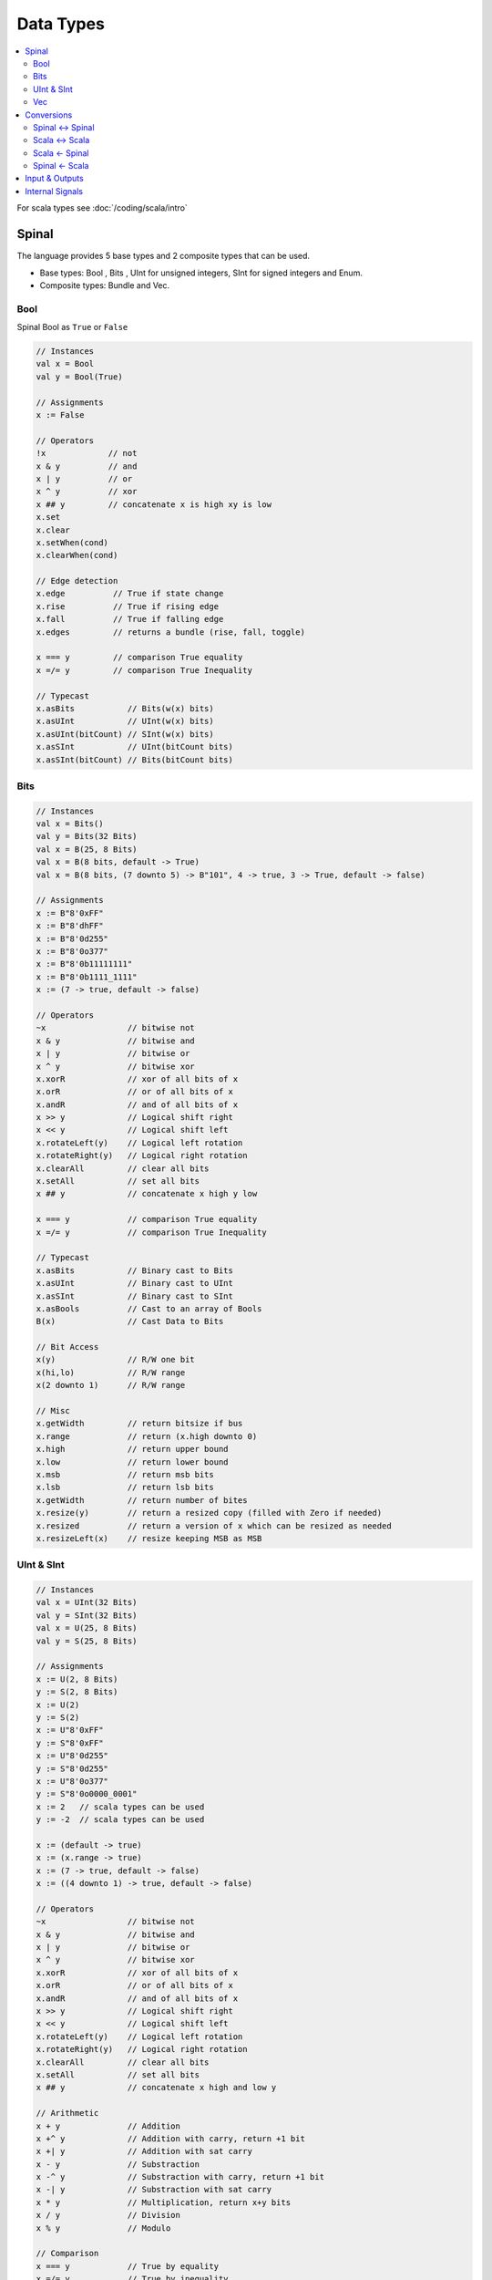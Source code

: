 ==========
Data Types
==========

.. contents:: :local:

For scala types see :doc:`/coding/scala/intro`

Spinal
======

The language provides 5 base types and 2 composite types that can be used.

* Base types: Bool , Bits , UInt for unsigned integers, SInt for signed integers and Enum.
* Composite types: Bundle and Vec.

.. graphviz::

   digraph spinal_datatypes {
     rankdir="BT"

     node [shape=box]; Bundle; Vec; Enum; Bool; Bits; UInt; SInt
     node [shape=box, style=dashed]; Data; BaseType; BitVector
     BaseType -> Data [arrowhead=onormal];
     Bundle -> Data [arrowhead=onormal];
     Vec -> Data [arrowhead=onormal];
     Enum -> BaseType [arrowhead=onormal];
     Bool -> BaseType [arrowhead=onormal];
     BitVector -> BaseType [arrowhead=onormal];
     Bits -> BitVector [arrowhead=onormal];
     UInt -> BitVector [arrowhead=onormal];
     SInt -> BitVector [arrowhead=onormal];
   }

Bool
----

Spinal Bool as ``True`` or ``False``

.. code-block:: scala

   // Instances
   val x = Bool
   val y = Bool(True)

   // Assignments
   x := False

   // Operators
   !x             // not
   x & y          // and
   x | y          // or
   x ^ y          // xor
   x ## y         // concatenate x is high xy is low
   x.set
   x.clear
   x.setWhen(cond)
   x.clearWhen(cond)

   // Edge detection
   x.edge          // True if state change
   x.rise          // True if rising edge
   x.fall          // True if falling edge
   x.edges         // returns a bundle (rise, fall, toggle)

   x === y         // comparison True equality
   x =/= y         // comparison True Inequality

   // Typecast
   x.asBits           // Bits(w(x) bits)
   x.asUInt           // UInt(w(x) bits)
   x.asUInt(bitCount) // SInt(w(x) bits)
   x.asSInt           // UInt(bitCount bits)
   x.asSInt(bitCount) // Bits(bitCount bits)

Bits
----

.. code-block:: scala

   // Instances
   val x = Bits()
   val y = Bits(32 Bits)
   val x = B(25, 8 Bits)
   val x = B(8 bits, default -> True)
   val x = B(8 bits, (7 downto 5) -> B"101", 4 -> true, 3 -> True, default -> false)

   // Assignments
   x := B"8'0xFF"
   x := B"8'dhFF"
   x := B"8'0d255"
   x := B"8'0o377"
   x := B"8'0b11111111"
   x := B"8'0b1111_1111"
   x := (7 -> true, default -> false)

   // Operators
   ~x                 // bitwise not
   x & y              // bitwise and
   x | y              // bitwise or
   x ^ y              // bitwise xor
   x.xorR             // xor of all bits of x
   x.orR              // or of all bits of x
   x.andR             // and of all bits of x
   x >> y             // Logical shift right
   x << y             // Logical shift left
   x.rotateLeft(y)    // Logical left rotation
   x.rotateRight(y)   // Logical right rotation
   x.clearAll         // clear all bits
   x.setAll           // set all bits
   x ## y             // concatenate x high y low

   x === y            // comparison True equality
   x =/= y            // comparison True Inequality

   // Typecast
   x.asBits           // Binary cast to Bits
   x.asUInt           // Binary cast to UInt
   x.asSInt           // Binary cast to SInt
   x.asBools          // Cast to an array of Bools
   B(x)               // Cast Data to Bits

   // Bit Access
   x(y)               // R/W one bit
   x(hi,lo)           // R/W range
   x(2 downto 1)      // R/W range

   // Misc
   x.getWidth         // return bitsize if bus
   x.range            // return (x.high downto 0)
   x.high             // return upper bound
   x.low              // return lower bound
   x.msb              // return msb bits
   x.lsb              // return lsb bits
   x.getWidth         // return number of bites
   x.resize(y)        // return a resized copy (filled with Zero if needed)
   x.resized          // return a version of x which can be resized as needed
   x.resizeLeft(x)    // resize keeping MSB as MSB

UInt & SInt
-----------

.. code-block:: scala

   // Instances
   val x = UInt(32 Bits)
   val y = SInt(32 Bits)
   val x = U(25, 8 Bits)
   val y = S(25, 8 Bits)

   // Assignments
   x := U(2, 8 Bits)
   y := S(2, 8 Bits)
   x := U(2)
   y := S(2)
   x := U"8'0xFF"
   y := S"8'0xFF"
   x := U"8'0d255"
   y := S"8'0d255"
   x := U"8'0o377"
   y := S"8'0o0000_0001"
   x := 2   // scala types can be used
   y := -2  // scala types can be used

   x := (default -> true)
   x := (x.range -> true)
   x := (7 -> true, default -> false)
   x := ((4 downto 1) -> true, default -> false)

   // Operators
   ~x                 // bitwise not
   x & y              // bitwise and
   x | y              // bitwise or
   x ^ y              // bitwise xor
   x.xorR             // xor of all bits of x
   x.orR              // or of all bits of x
   x.andR             // and of all bits of x
   x >> y             // Logical shift right
   x << y             // Logical shift left
   x.rotateLeft(y)    // Logical left rotation
   x.rotateRight(y)   // Logical right rotation
   x.clearAll         // clear all bits
   x.setAll           // set all bits
   x ## y             // concatenate x high and low y

   // Arithmetic
   x + y              // Addition
   x +^ y             // Addition with carry, return +1 bit
   x +| y             // Addition with sat carry
   x - y              // Substraction
   x -^ y             // Substraction with carry, return +1 bit
   x -| y             // Substraction with sat carry
   x * y              // Multiplication, return x+y bits
   x / y              // Division
   x % y              // Modulo

   // Comparison
   x === y            // True by equality
   x =/= y            // True by inequality
   x > y              // True by greater than
   x >= y             // True by greater than or equal
   x < y              // True by less than
   x <= y             // True by less than or equal

   // Typecast
   x.asBits           // Binary cast to Bits
   x.asUInt           // Binary cast to UInt
   x.asSInt           // Binary cast to SInt
   x.asBools          // Cast to an array of Bools
   S(x)               // Cast Data to SInt
   U(x)               // Cast Data to UInt

   // Bit Access
   x(y)               // R/W one bit
   x(offset, width)   // R/W bitfield
   x(2 downto 1)      // R/W range

   // Misc
   x.getWidth         // return bitsize if bus
   x.range            // return (x.high downto 0)
   x.high             // return upper bound
   x.msb              // return msb bits
   x.lsb              // return lsb bits
   x.getWidth         // return number of bites
   x.resize(y)        // return a resized copy (filled with Zero if needed)
   x.resized          // return a version of x which can be resized as needed
   x.resizeLeft(x)    // resize keeping MSB as MSB
   x.expand           // return x with 1 bit expanded

   // UInt Special
   x.twoComplement(True) //enable, disable 2-complement

   // SInt Special
   y.abs               // return UInt is SInt
   y.sign              // return most significant bit

Vec
---
Vector are scala array like

.. code-block:: scala

   // Instances
   val w = Vec(SInt(8 bits),2)
   val x = Vec(Bool,2)
   val y = Vec(Reg(Bool) init(False), 2)
   val z = Vec(Reg(SInt(8 bits)) init(0), 10)

   // Assignments
   x(0) := 2
   x.head := 2       // x(0)
   x.last := 2       // x(size-1)

   x.map(_ := 0) // map on a vector (assign all elements with value 0)

   // Comparison
   x === y             // True by equality
   x =/= y             // True by inequality

   boolvar := x === y  // Compare all elements

   // Typecast
   x.asBits            // Combines all elements to a big bits
   val x = Vec(SInt(8bits,2)
   myBits_16bits := vec.asBits

   // Misc
   x.getBitsWidth      // Get width of all elements combined
   println(x.getBitsWidth) // 16

Conversions
===========

Spinal <-> Spinal
-----------------

.. code-block:: scala

   val intVar : Int = 1
   val intVar : Long = 1
   val intVar : Int = 1.0.toInt
   val doubleVar : Floa tscala types= 1.0
   val doubleVar : Double = 1.0
   val doubleVar : Double = 1.0e6
   val doubleVar : Double = 100e6
   val BigDecimal : BigDecimal = BigDecimal(1.0e6)
   val BigDecimal : BigInt = BigDecimal(1.0e6).toBigInt

   BigDecimal().toBigInt
   BigDecimal(10e6).toBigInt

Scala <-> Scala
---------------

.. code-block:: scala

   // Can be done with any type
   x.toByte
   x.toShort
   x.toInt
   x.toLong
   x.toFloat
   x.toDouble
   x.toChar
   x.toString()

   // Spinal uses BigInt many times
   BigDecimal(2e42).toBigInt
   BigDecimal(x_Int).toBigInt
   BigDecimal(x_Double).toBigInt

Scala <- Spinal
---------------

.. code-block:: scala


Spinal <- Scala
---------------

.. code-block:: scala

   x_UInt := U(2, 2 bits)
   x_UInt := 2
   x_UInt := BigInt(2)
   x_UInt := BigDecimal(10e42).toBigInt


Input & Outputs
===============

.. code-block:: scala

   val io = new Bundle {
      val testMode      = in Bool() default(False)
      val inValue       = in UInt(4 bits) default(0)
      val loadValue     = in Bool() default(False)
      val en            = in Bool() default(False)
      val step          = in UInt(8 bits) default(1)
      val reset         = in Bool() default(False)
      val up_nDown      = in Bool() default(True)
      val overflowValue = in UInt(width bits)
      val count         = out UInt(width bits)
      val trigger       = out Bool
    }

Internal Signals
================

.. code-block:: Scala

    // Access internal signals in simulation
    val register = Reg(UInt(width bits)) init(0) simPublic()
    // or
    dut.counter.simPublic()